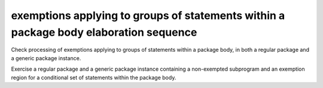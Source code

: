 exemptions applying to groups of statements within a package body elaboration sequence
=======================================================================================

Check processing of exemptions applying to groups of statements within a
package body, in both a regular package and a generic package instance.

Exercise a regular package and a generic package instance
containing a non-exempted subprogram and an exemption region
for a conditional set of statements within the package body.

